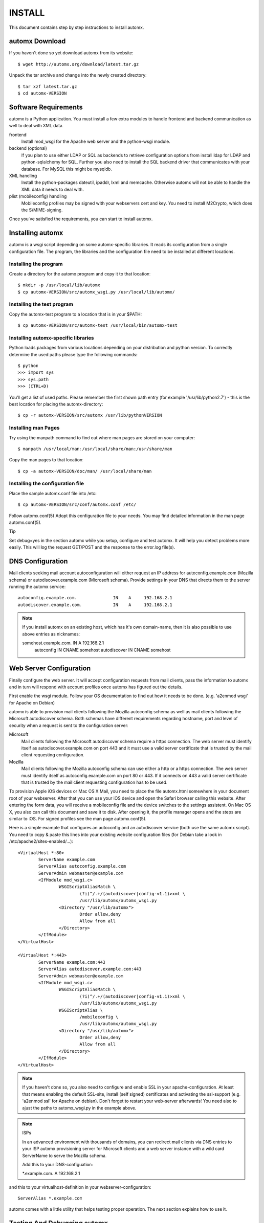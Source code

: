 =======
INSTALL
=======

This document contains step by step instructions to install automx.

automx Download
===============

If you haven't done so yet download automx from its website::
   
        $ wget http://automx.org/download/latest.tar.gz

Unpack the tar archive and change into the newly created directory::
   
        $ tar xzf latest.tar.gz
        $ cd automx-VERSION

Software Requirements
=====================

automx is a Python application. You must install a few extra modules to
handle frontend and backend communication as well to deal with XML
data.

frontend
        Install mod_wsgi for the Apache web server and the python-wsgi
        module.

backend (optional)
        If you plan to use either LDAP or SQL as backends to retrieve
        configuration options from install ldap for LDAP and
        python-sqlalchemy for SQL. Further you also need to install the
        SQL backend driver that communicates with your database. For
        MySQL this might be mysqldb.

XML handling
        Install the python-packages dateutil, ipaddr, lxml and memcache.
        Otherwise automx will not be able to handle the XML data it needs
        to deal with.

plist (mobileconfig) handling
        Mobileconfig profiles may be signed with your webservers cert and
        key. You need to install M2Crypto, which does the S/MIME-signing.

Once you've satisfied the requirements, you can start to install automx.

   
Installing automx
=================

automx is a wsgi script depending on some automx-specific libraries. It
reads its configuration from a single configuration file. The program,
the libraries and the configuration file need to be installed at
different locations.

   
Installing the program
''''''''''''''''''''''

Create a directory for the automx program and copy it to that location::
   
        $ mkdir -p /usr/local/lib/automx
        $ cp automx-VERSION/src/automx_wsgi.py /usr/local/lib/automx/


Installing the test program
'''''''''''''''''''''''''''

Copy the automx-test program to a location that is in your $PATH::
   
        $ cp automx-VERSION/src/automx-test /usr/local/bin/automx-test


Installing automx-specific libraries
''''''''''''''''''''''''''''''''''''

Python loads packages from various locations depending on your
distribution and python version. To correctly determine the used
paths please type the following commands::

        $ python
        >>> import sys
        >>> sys.path
        >>> (CTRL+D)
   
You'll get a list of used paths. Please remember the first shown path
entry (for example '/usr/lib/python2.7') -  this is the best location for
placing the automx-directory::
   
        $ cp -r automx-VERSION/src/automx /usr/lib/pythonVERSION

 
Installing man Pages
''''''''''''''''''''

Try using the manpath command to find out where man pages are stored on
your computer::
   
        $ manpath /usr/local/man:/usr/local/share/man:/usr/share/man

Copy the man pages to that location::
   
        $ cp -a automx-VERSION/doc/man/ /usr/local/share/man


Installing the configuration file
'''''''''''''''''''''''''''''''''

Place the sample automx.conf file into /etc::
   
        $ cp automx-VERSION/src/conf/automx.conf /etc/

Follow automx.conf(5) Adopt this configuration file to your needs. You
may find detailed information in the man page automx.conf(5).

Tip

Set debug=yes in the section automx while you setup, configure and test
automx. It will help you detect problems more easily. This will log the
request GET/POST and the response to the error.log file(s).

   
DNS Configuration
=================

Mail clients seeking mail account autoconfiguration will either request
an IP address for autoconfig.example.com (Mozilla schema) or
autodiscover.example.com (Microsoft schema). Provide settings in your
DNS that directs them to the server running the automx service::

        autoconfig.example.com.              IN    A     192.168.2.1
        autodiscover.example.com.            IN    A     192.168.2.1

.. NOTE::

        If you install automx on an existing host, which has it's own
        domain-name, then it is also possible to use above entries as
        nicknames:

        somehost.example.com.       IN      A       192.168.2.1
            autoconfig              IN      CNAME   somehost
            autodiscover            IN      CNAME   somehost
   
   
Web Server Configuration
========================

Finally configure the web server. It will accept configuration requests
from mail clients, pass the information to automx and in turn will
respond with account profiles once automx has figured out the details.

First enable the wsgi module. Follow your OS documentation to find out
how it needs to be done. (e.g. 'a2enmod wsgi' for Apache on Debian)

automx is able to provision mail clients following the Mozilla
autoconfig schema as well as mail clients following the Microsoft
autodiscover schema. Both schemas have different requirements regarding
hostname, port and level of security when a request is sent to the
configuration server:

Microsoft
        Mail clients following the Microsoft autodiscover schema require
        a https connection. The web server must identify itself as
        autodiscover.example.com on port 443 and it must use a valid
        server certificate that is trusted by the mail client requesting
        configuration.

Mozilla
        Mail clients following the Mozilla autoconfig schema can use
        either a http or a https connection. The web server must
        identify itself as autoconfig.example.com on port 80 or 443. If
        it connects on 443 a valid server certificate that is trusted by
        the mail client requesting configuration has to be used.

To provision Apple iOS devices or Mac OS X Mail, you need to place the file
automx.html somewhere in your document root of your webserver. After that
you can use your iOS device and open the Safari browser calling this
website. After entering the form data, you will receive a mobileconfig
file and the device switches to the settings assistent. On Mac OS X, you
also can call this document and save it to disk. After opening it, the
profile manager opens and the steps are similar to iOS. For signed
profiles see the man page automx.conf(5).

Here is a simple example that configures an autoconfig and an
autodiscover service (both use the same automx script). You need
to copy & paste this lines into your existing website configuration
files (for Debian take a look in /etc/apache2/sites-enabled/...)::

        <VirtualHost *:80>
                ServerName example.com
                ServerAlias autoconfig.example.com
                ServerAdmin webmaster@example.com
                <IfModule mod_wsgi.c>
                        WSGIScriptAliasMatch \
                                (?i)^/.+/(autodiscover|config-v1.1)>xml \
                                /usr/lib/automx/automx_wsgi.py
                        <Directory "/usr/lib/automx">
                                Order allow,deny
                                Allow from all
                        </Directory>
                </IfModule>
        </VirtualHost>

        <VirtualHost *:443>
                ServerName example.com:443
                ServerAlias autodiscover.example.com:443
                ServerAdmin webmaster@example.com
                <IfModule mod_wsgi.c>
                        WSGIScriptAliasMatch \
                                (?i)^/.+/(autodiscover|config-v1.1)>xml \
                                /usr/lib/automx/automx_wsgi.py
                        WSGIScriptAlias \
                                /mobileconfig \
                                /usr/lib/automx/automx_wsgi.py
                        <Directory "/usr/lib/automx">
                                Order allow,deny
                                Allow from all
                        </Directory>
                </IfModule>
        </VirtualHost>

.. NOTE::
        
        If you haven't done so, you also need to configure and enable SSL in
        your apache-configuration. At least that means enabling the default
        SSL-site, install (self signed) certificates and activating the
        ssl-support (e.g. 'a2enmod ssl' for Apache on debian). Don't forget to
        restart your web-server afterwards! You need also to ajust the paths
        to automx_wsgi.py in the example above.

.. NOTE:: ISPs

        In an advanced environment with thousands of domains, you can redirect
        mail clients via DNS entries to your ISP automx provisioning server for
        Microsoft clients and a web server instance with a wild card ServerName
        to serve the Mozilla schema.
        
        Add this to your DNS-configuation:

        \*.example.com.        A     192.168.2.1

and this to your virtualhost-definition in your webserver-configuration::
        
        ServerAlias *.example.com

automx comes with a little utility that helps testing proper operation.
The next section explains how to use it.


Testing And Debugging automx
============================

The automx-test utility sends configuration requests for Microsoft and
Mozilla clients to the web server::

        $ automx-test user@example.com

The domainpart in the address determines the list of hostnames that
will be queried. In this example autoconfig.example.com and
autodiscover.example.com will be contacted.

You should see the web server header. The script will say Success or
Failed.

If things go wrong, the error.log is your friend. It will indicate
configuration issues, if python modules are missing, if your database
can not be queried or anything else that might go wrong. If you also
enabled debug in /etc/automx.conf, you will find further information
in your automx.log file. Please turn on debug, if you want to send us
a bug report. PLEASE NOTICE! Mobileconfig will display a users password
in cleartext! So please remove that from bug reports first!

   
.. NOTE::

        If you split error logs by port, e.g. port 80 and 443, you need to
        check both. Autoconfig requests will mostly show up in the port 80
        error.log, whereas autodiscover will only show up in your 443
        error.log.

   
Authors
'''''''

Christian Roessner <cr@ys4.de>
        Wrote the program.

Patrick Ben Koetter <p@sys4.de>
        Wrote the documentation.

Christian Sudec <c.sudec@htlwrn.ac.at>
        04-22-2013: Updated the documentation to support automx 0.9.2
